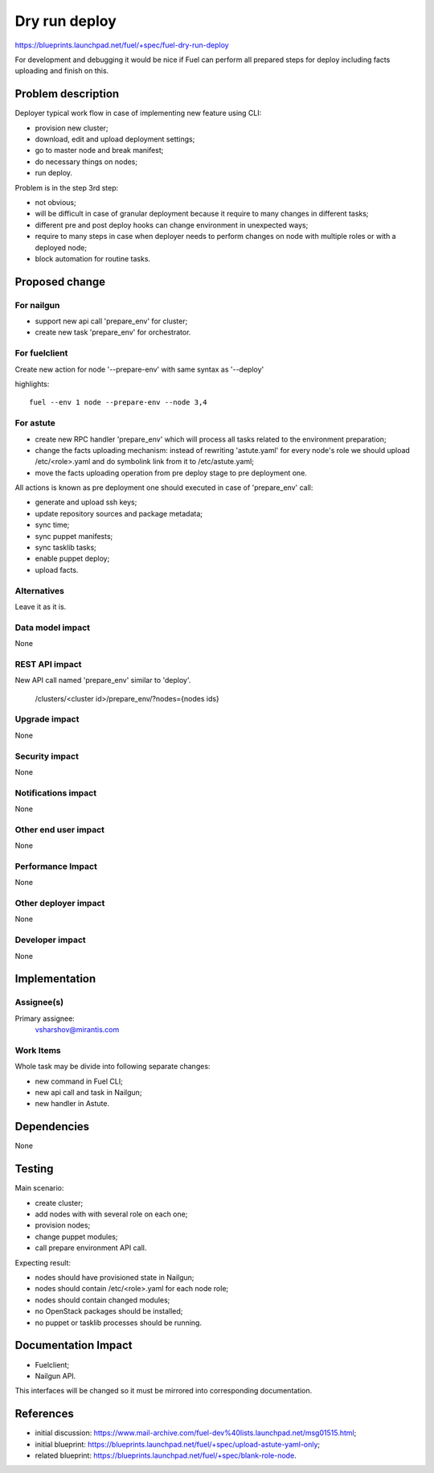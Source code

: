 ==========================
Dry run deploy
==========================

https://blueprints.launchpad.net/fuel/+spec/fuel-dry-run-deploy

For development and debugging it would be nice if Fuel can perform
all prepared steps for deploy including facts uploading and finish
on this.

Problem description
===================

Deployer typical work flow in case of implementing new feature using CLI:

- provision new cluster;

- download, edit and upload deployment settings;

- go to master node and break manifest;

- do necessary things on nodes;

- run deploy.

Problem is in the step 3rd step:

* not obvious;

* will be difficult in case of granular deployment because it require
  to many changes in different tasks;

* different pre and post deploy hooks can change environment in
  unexpected ways;

* require to many steps in case when deployer needs to perform changes
  on node with multiple roles or with a deployed node;

* block automation for routine tasks.


Proposed change
===============

For nailgun
-----------

* support new api call 'prepare_env' for cluster;

* create new task 'prepare_env' for orchestrator.

For fuelclient
--------------

Create new action for node '--prepare-env' with same syntax as '--deploy'

highlights::

   fuel --env 1 node --prepare-env --node 3,4

For astute
----------

* create new RPC handler 'prepare_env' which will process all tasks
  related to the environment preparation;

* change the facts uploading mechanism: instead of rewriting 'astute.yaml'
  for every node's role we should upload /etc/<role>.yaml and do symbolink
  link from it to /etc/astute.yaml;

* move the facts uploading operation from pre deploy stage to pre
  deployment one.

All actions is known as pre deployment one should executed in case of
'prepare_env' call:

* generate and upload ssh keys;

* update repository sources and package metadata;

* sync time;

* sync puppet manifests;

* sync tasklib tasks;

* enable puppet deploy;

* upload facts.

Alternatives
------------

Leave it as it is.

Data model impact
-----------------

None

REST API impact
---------------

New API call named 'prepare_env' similar to 'deploy'.

.. highlights::

    /clusters/<cluster id>/prepare_env/?nodes={nodes ids}

Upgrade impact
--------------

None

Security impact
---------------

None

Notifications impact
--------------------

None

Other end user impact
---------------------

None

Performance Impact
------------------

None

Other deployer impact
---------------------

None

Developer impact
----------------

None

Implementation
==============

Assignee(s)
-----------

Primary assignee:
  vsharshov@mirantis.com

Work Items
----------

Whole task may be divide into following separate changes:

* new command in Fuel CLI;

* new api call and task in Nailgun;

* new handler in Astute.

Dependencies
============

None

Testing
=======

Main scenario:

* create cluster;

* add nodes with with several role on each one;

* provision nodes;

* change puppet modules;

* call prepare environment API call.

Expecting result:

* nodes should have provisioned state in Nailgun;

* nodes should contain /etc/<role>.yaml for each node role;

* nodes should contain changed modules;

* no OpenStack packages should be installed;

* no puppet or tasklib processes should be running.

Documentation Impact
====================

* Fuelclient;

* Nailgun API.

This interfaces will be changed so it must be
mirrored into corresponding documentation.

References
==========

* initial discussion:
  https://www.mail-archive.com/fuel-dev%40lists.launchpad.net/msg01515.html;
* initial blueprint:
  https://blueprints.launchpad.net/fuel/+spec/upload-astute-yaml-only;
* related blueprint:
  https://blueprints.launchpad.net/fuel/+spec/blank-role-node.

